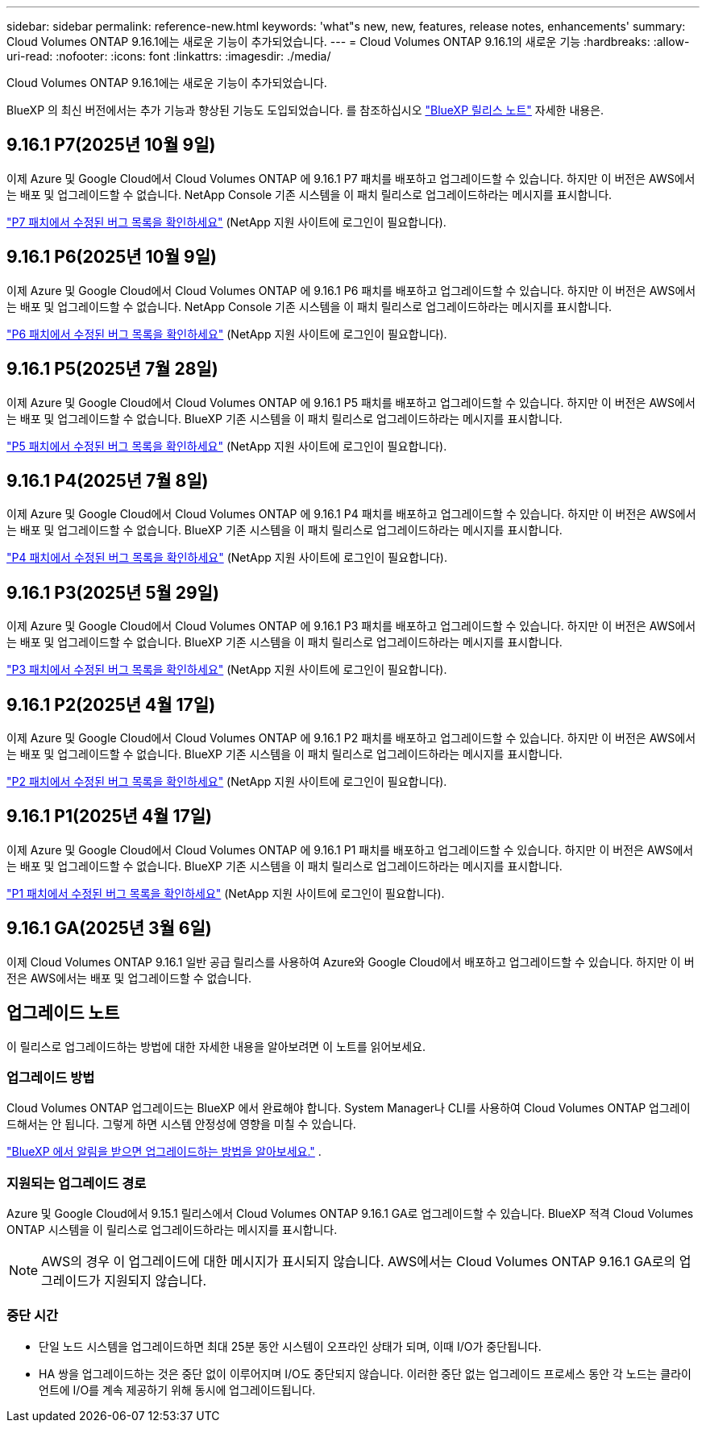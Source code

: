 ---
sidebar: sidebar 
permalink: reference-new.html 
keywords: 'what"s new, new, features, release notes, enhancements' 
summary: Cloud Volumes ONTAP 9.16.1에는 새로운 기능이 추가되었습니다. 
---
= Cloud Volumes ONTAP 9.16.1의 새로운 기능
:hardbreaks:
:allow-uri-read: 
:nofooter: 
:icons: font
:linkattrs: 
:imagesdir: ./media/


[role="lead"]
Cloud Volumes ONTAP 9.16.1에는 새로운 기능이 추가되었습니다.

BlueXP 의 최신 버전에서는 추가 기능과 향상된 기능도 도입되었습니다.  를 참조하십시오 https://docs.netapp.com/us-en/bluexp-cloud-volumes-ontap/whats-new.html["BlueXP 릴리스 노트"^] 자세한 내용은.



== 9.16.1 P7(2025년 10월 9일)

이제 Azure 및 Google Cloud에서 Cloud Volumes ONTAP 에 9.16.1 P7 패치를 배포하고 업그레이드할 수 있습니다. 하지만 이 버전은 AWS에서는 배포 및 업그레이드할 수 없습니다. NetApp Console 기존 시스템을 이 패치 릴리스로 업그레이드하라는 메시지를 표시합니다.

link:https://mysupport.netapp.com/site/products/all/details/cloud-volumes-ontap/downloads-tab/download/62632/9.16.1P7["P7 패치에서 수정된 버그 목록을 확인하세요"^] (NetApp 지원 사이트에 로그인이 필요합니다).



== 9.16.1 P6(2025년 10월 9일)

이제 Azure 및 Google Cloud에서 Cloud Volumes ONTAP 에 9.16.1 P6 패치를 배포하고 업그레이드할 수 있습니다. 하지만 이 버전은 AWS에서는 배포 및 업그레이드할 수 없습니다. NetApp Console 기존 시스템을 이 패치 릴리스로 업그레이드하라는 메시지를 표시합니다.

link:https://mysupport.netapp.com/site/products/all/details/cloud-volumes-ontap/downloads-tab/download/62632/9.16.1P6["P6 패치에서 수정된 버그 목록을 확인하세요"^] (NetApp 지원 사이트에 로그인이 필요합니다).



== 9.16.1 P5(2025년 7월 28일)

이제 Azure 및 Google Cloud에서 Cloud Volumes ONTAP 에 9.16.1 P5 패치를 배포하고 업그레이드할 수 있습니다. 하지만 이 버전은 AWS에서는 배포 및 업그레이드할 수 없습니다. BlueXP 기존 시스템을 이 패치 릴리스로 업그레이드하라는 메시지를 표시합니다.

link:https://mysupport.netapp.com/site/products/all/details/cloud-volumes-ontap/downloads-tab/download/62632/9.16.1P5["P5 패치에서 수정된 버그 목록을 확인하세요"^] (NetApp 지원 사이트에 로그인이 필요합니다).



== 9.16.1 P4(2025년 7월 8일)

이제 Azure 및 Google Cloud에서 Cloud Volumes ONTAP 에 9.16.1 P4 패치를 배포하고 업그레이드할 수 있습니다. 하지만 이 버전은 AWS에서는 배포 및 업그레이드할 수 없습니다. BlueXP 기존 시스템을 이 패치 릴리스로 업그레이드하라는 메시지를 표시합니다.

link:https://mysupport.netapp.com/site/products/all/details/cloud-volumes-ontap/downloads-tab/download/62632/9.16.1P4["P4 패치에서 수정된 버그 목록을 확인하세요"^] (NetApp 지원 사이트에 로그인이 필요합니다).



== 9.16.1 P3(2025년 5월 29일)

이제 Azure 및 Google Cloud에서 Cloud Volumes ONTAP 에 9.16.1 P3 패치를 배포하고 업그레이드할 수 있습니다. 하지만 이 버전은 AWS에서는 배포 및 업그레이드할 수 없습니다. BlueXP 기존 시스템을 이 패치 릴리스로 업그레이드하라는 메시지를 표시합니다.

link:https://mysupport.netapp.com/site/products/all/details/cloud-volumes-ontap/downloads-tab/download/62632/9.16.1P3["P3 패치에서 수정된 버그 목록을 확인하세요"^] (NetApp 지원 사이트에 로그인이 필요합니다).



== 9.16.1 P2(2025년 4월 17일)

이제 Azure 및 Google Cloud에서 Cloud Volumes ONTAP 에 9.16.1 P2 패치를 배포하고 업그레이드할 수 있습니다. 하지만 이 버전은 AWS에서는 배포 및 업그레이드할 수 없습니다. BlueXP 기존 시스템을 이 패치 릴리스로 업그레이드하라는 메시지를 표시합니다.

link:https://mysupport.netapp.com/site/products/all/details/cloud-volumes-ontap/downloads-tab/download/62632/9.16.1P2["P2 패치에서 수정된 버그 목록을 확인하세요"^] (NetApp 지원 사이트에 로그인이 필요합니다).



== 9.16.1 P1(2025년 4월 17일)

이제 Azure 및 Google Cloud에서 Cloud Volumes ONTAP 에 9.16.1 P1 패치를 배포하고 업그레이드할 수 있습니다. 하지만 이 버전은 AWS에서는 배포 및 업그레이드할 수 없습니다. BlueXP 기존 시스템을 이 패치 릴리스로 업그레이드하라는 메시지를 표시합니다.

link:https://mysupport.netapp.com/site/products/all/details/cloud-volumes-ontap/downloads-tab/download/62632/9.16.1P1["P1 패치에서 수정된 버그 목록을 확인하세요"^] (NetApp 지원 사이트에 로그인이 필요합니다).



== 9.16.1 GA(2025년 3월 6일)

이제 Cloud Volumes ONTAP 9.16.1 일반 공급 릴리스를 사용하여 Azure와 Google Cloud에서 배포하고 업그레이드할 수 있습니다. 하지만 이 버전은 AWS에서는 배포 및 업그레이드할 수 없습니다.



== 업그레이드 노트

이 릴리스로 업그레이드하는 방법에 대한 자세한 내용을 알아보려면 이 노트를 읽어보세요.



=== 업그레이드 방법

Cloud Volumes ONTAP 업그레이드는 BlueXP 에서 완료해야 합니다.  System Manager나 CLI를 사용하여 Cloud Volumes ONTAP 업그레이드해서는 안 됩니다.  그렇게 하면 시스템 안정성에 영향을 미칠 수 있습니다.

link:http://docs.netapp.com/us-en/bluexp-cloud-volumes-ontap/task-updating-ontap-cloud.html["BlueXP 에서 알림을 받으면 업그레이드하는 방법을 알아보세요."^] .



=== 지원되는 업그레이드 경로

Azure 및 Google Cloud에서 9.15.1 릴리스에서 Cloud Volumes ONTAP 9.16.1 GA로 업그레이드할 수 있습니다. BlueXP 적격 Cloud Volumes ONTAP 시스템을 이 릴리스로 업그레이드하라는 메시지를 표시합니다.


NOTE: AWS의 경우 이 업그레이드에 대한 메시지가 표시되지 않습니다. AWS에서는 Cloud Volumes ONTAP 9.16.1 GA로의 업그레이드가 지원되지 않습니다.



=== 중단 시간

* 단일 노드 시스템을 업그레이드하면 최대 25분 동안 시스템이 오프라인 상태가 되며, 이때 I/O가 중단됩니다.
* HA 쌍을 업그레이드하는 것은 중단 없이 이루어지며 I/O도 중단되지 않습니다.  이러한 중단 없는 업그레이드 프로세스 동안 각 노드는 클라이언트에 I/O를 계속 제공하기 위해 동시에 업그레이드됩니다.

